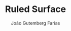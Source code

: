 #+TITLE: Ruled Surface
#+AUTHOR: João Gutemberg Farias
#+EMAIL: joao.gutemberg.farias@gmail.com
#+CREATED: [2021-07-08 Thu 11:01]
#+LAST_MODIFIED: [2021-07-08 Thu 11:01]
#+ROAM_TAGS: 



